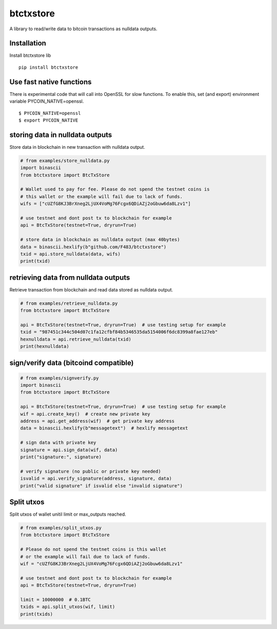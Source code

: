 ##########
btctxstore
##########


|BuildLink|_ |CoverageLink|_ |LicenseLink|_ |IssuesLink|_


.. |BuildLink| image:: https://travis-ci.org/Storj/btctxstore.svg
.. _BuildLink: https://travis-ci.org/Storj/btctxstore

.. |CoverageLink| image:: https://coveralls.io/repos/Storj/btctxstore/badge.svg
.. _CoverageLink: https://coveralls.io/r/Storj/btctxstore

.. |LicenseLink| image:: https://img.shields.io/badge/license-MIT-blue.svg
.. _LicenseLink: https://raw.githubusercontent.com/F483/btctxstore/master/LICENSE

.. |IssuesLink| image:: https://img.shields.io/github/issues/F483/btctxstore.svg
.. _IssuesLink: https://github.com/F483/btctxstore/issues


A library to read/write data to bitcoin transactions as nulldata outputs.


============
Installation
============

Install btctxstore lib

::

  pip install btctxstore


=========================
Use fast native functions
=========================

There is experimental code that will call into OpenSSL for slow functions.
To enable this, set (and export) environment variable PYCOIN_NATIVE=openssl.

::

  $ PYCOIN_NATIVE=openssl
  $ export PYCOIN_NATIVE


================================
storing data in nulldata outputs
================================

Store data in blockchain in new transaction with nulldata output.

.. code:: python

  # from examples/store_nulldata.py
  import binascii
  from btctxstore import BtcTxStore

  # Wallet used to pay for fee. Please do not spend the testnet coins is
  # this wallet or the example will fail due to lack of funds.
  wifs = ["cUZfG8KJ3BrXneg2LjUX4VoMg76Fcgx6QDiAZj2oGbuw6da8Lzv1"]

  # use testnet and dont post tx to blockchain for example
  api = BtcTxStore(testnet=True, dryrun=True)

  # store data in blockchain as nulldata output (max 40bytes)
  data = binascii.hexlify(b"github.com/F483/btctxstore")
  txid = api.store_nulldata(data, wifs)
  print(txid)


=====================================
retrieving data from nulldata outputs
=====================================

Retrieve transaction from blockchain and read data stored as nulldata output.

.. code:: python

  # from examples/retrieve_nulldata.py
  from btctxstore import BtcTxStore

  api = BtcTxStore(testnet=True, dryrun=True)  # use testing setup for example
  txid = "987451c344c504d07c1fa12cfbf84b5346535da5154006f6dc8399a8fae127eb"
  hexnulldata = api.retrieve_nulldata(txid)
  print(hexnulldata)


======================================
sign/verify data (bitcoind compatible)
======================================

.. code:: python

  # from examples/signverify.py
  import binascii
  from btctxstore import BtcTxStore

  api = BtcTxStore(testnet=True, dryrun=True)  # use testing setup for example
  wif = api.create_key()  # create new private key
  address = api.get_address(wif)  # get private key address
  data = binascii.hexlify(b"messagetext")  # hexlify messagetext

  # sign data with private key
  signature = api.sign_data(wif, data)
  print("signature:", signature)

  # verify signature (no public or private key needed)
  isvalid = api.verify_signature(address, signature, data)
  print("valid signature" if isvalid else "invalid signature")


===========
Split utxos
===========

Split utxos of wallet unitil limit or max_outputs reached.

.. code:: python

  # from examples/split_utxos.py
  from btctxstore import BtcTxStore

  # Please do not spend the testnet coins is this wallet
  # or the example will fail due to lack of funds.
  wif = "cUZfG8KJ3BrXneg2LjUX4VoMg76Fcgx6QDiAZj2oGbuw6da8Lzv1"

  # use testnet and dont post tx to blockchain for example
  api = BtcTxStore(testnet=True, dryrun=True)

  limit = 10000000  # 0.1BTC
  txids = api.split_utxos(wif, limit)
  print(txids)
